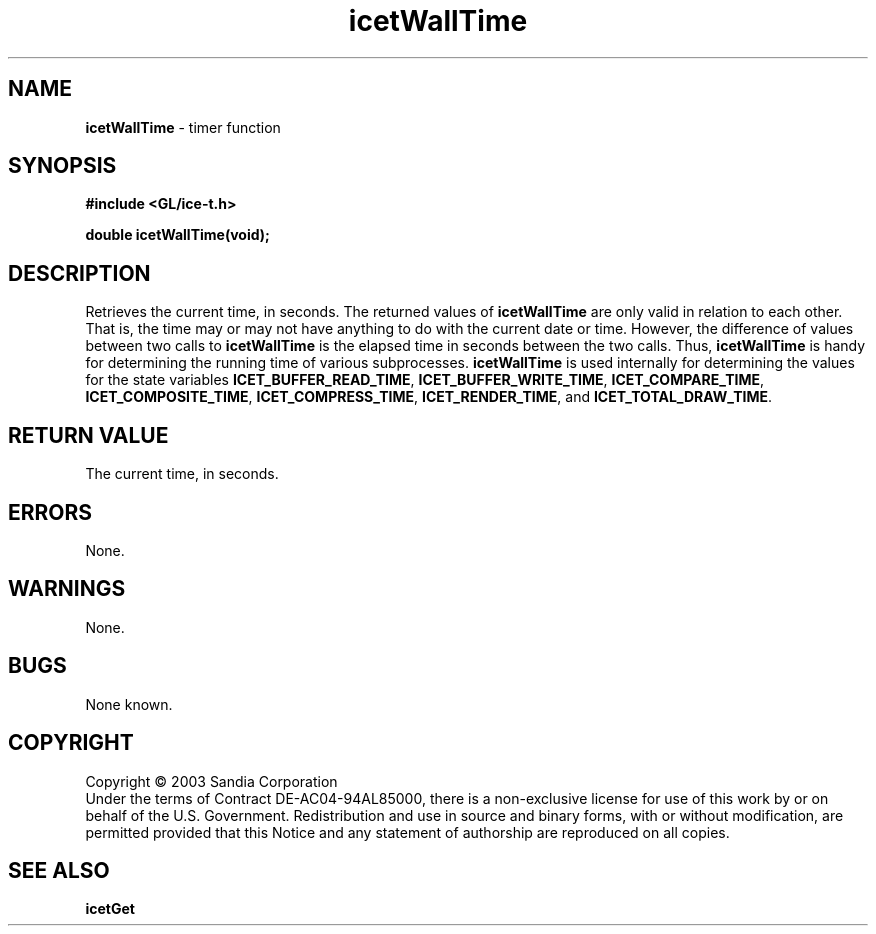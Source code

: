 .\" -*- nroff -*-
.ig
Documentation for the Image Composition Engine for Tiles (ICE-T).

Copyright (C) 2003 Sandia National Laboratories

$Id: icetWallTime.3,v 1.1 2003-06-17 18:38:54 andy Exp $
..
.TH icetWallTime 3 "May  7, 2003" "Sandia National Labs" "ICE-T Reference"
.SH NAME
.B icetWallTime
\- timer function
.SH SYNOPSIS
.nf
.B #include <GL/ice-t.h>
.sp
.BI "double icetWallTime(void);"
.fi
.SH DESCRIPTION
Retrieves the current time, in seconds.  The returned values of
.B icetWallTime
are only valid in relation to each other.  That is, the time may or may not
have anything to do with the current date or time.  However, the difference
of values between two calls to
.B icetWallTime
is the elapsed time in seconds between the two calls.  Thus,
.B icetWallTime
is handy for determining the running time of various subprocesses.
.B icetWallTime
is used internally for determining the values for the state variables
.BR ICET_BUFFER_READ_TIME ", " ICET_BUFFER_WRITE_TIME ", "
.BR ICET_COMPARE_TIME ", " ICET_COMPOSITE_TIME ", "
.BR ICET_COMPRESS_TIME ", " ICET_RENDER_TIME ", and "
.BR ICET_TOTAL_DRAW_TIME .
.SH RETURN VALUE
The current time, in seconds.
.SH ERRORS
None.
.SH WARNINGS
None.
.SH BUGS
None known.
.SH COPYRIGHT
Copyright \(co 2003 Sandia Corporation
.br
Under the terms of Contract DE-AC04-94AL85000, there is a non-exclusive
license for use of this work by or on behalf of the U.S. Government.
Redistribution and use in source and binary forms, with or without
modification, are permitted provided that this Notice and any statement of
authorship are reproduced on all copies.
.SH SEE ALSO
.BR icetGet


\" These are emacs settings that go at the end of the file.
\" Local Variables:
\" writestamp-format:"%B %e, %Y"
\" writestamp-prefix:"3 \""
\" writestamp-suffix:"\" \"Sandia National Labs\""
\" End:
